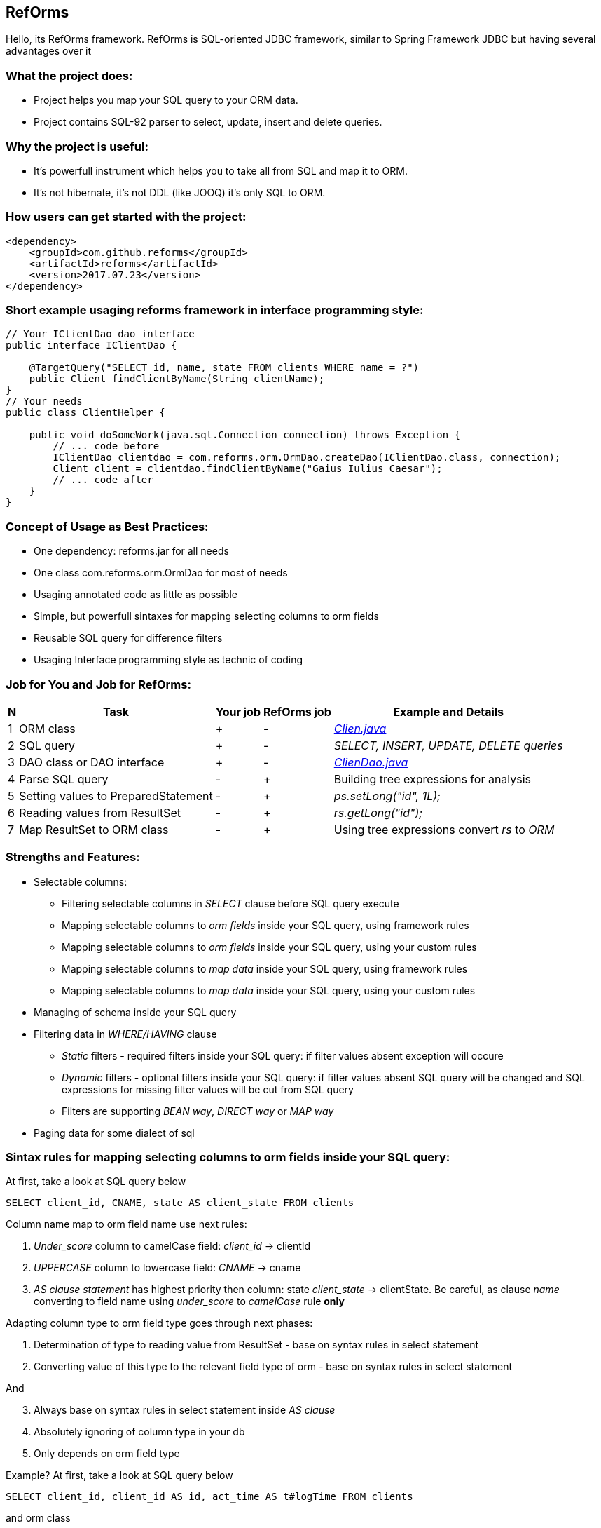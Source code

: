 ////
License is free for everything
////
RefOrms
-------
Hello, its RefOrms framework.
RefOrms is SQL-oriented JDBC framework, similar to Spring Framework JDBC but having several advantages over it

What the project does:
~~~~~~~~~~~~~~~~~~~~~
[square]
* Project helps you map your SQL query to your ORM data.
* Project contains SQL-92 parser to select, update, insert and delete queries.

Why the project is useful:
~~~~~~~~~~~~~~~~~~~~~~~~~
[square]
* It's powerfull instrument which helps you to take all from SQL and map it to ORM.
* It's not hibernate, it's not DDL (like JOOQ) it's only SQL to ORM.

How users can get started with the project:
~~~~~~~~~~~~~~~~~~~~~~~~~~~~~~~~~~~~~~~~~~~~
[source,xml]
----
<dependency>
    <groupId>com.github.reforms</groupId>
    <artifactId>reforms</artifactId>
    <version>2017.07.23</version>
</dependency>
----

Short example usaging reforms framework in interface programming style:
~~~~~~~~~~~~~~~~~~~~~~~~~~~~~~~~~~~~~~~~~~~~~~~~~~~~~~~~~~~~~~~~~~~~~~~
[source,java]
----
// Your IClientDao dao interface
public interface IClientDao {

    @TargetQuery("SELECT id, name, state FROM clients WHERE name = ?")
    public Client findClientByName(String clientName);
}
// Your needs
public class ClientHelper {

    public void doSomeWork(java.sql.Connection connection) throws Exception {
        // ... code before
        IClientDao clientdao = com.reforms.orm.OrmDao.createDao(IClientDao.class, connection);
        Client client = clientdao.findClientByName("Gaius Iulius Caesar");
        // ... code after
    }
}
----

Concept of Usage as Best Practices:
~~~~~~~~~~~~~~~~~~~~~~~~~~~~~~~~~~~
[square]
* One dependency: reforms.jar for all needs
* One class com.reforms.orm.OrmDao for most of needs
* Usaging annotated code as little as possible
* Simple, but powerfull sintaxes for mapping selecting columns to orm fields
* Reusable SQL query for difference filters
* Usaging Interface programming style as technic of coding

Job for You and Job for RefOrms:
~~~~~~~~~~~~~~~~~~~~~~~~~~~~~~~~
[options="header,middle,autowidth"]
|===
| N | Task | Your job | RefOrms job | Example and Details
| 1 | ORM class | + | - | <<E1,_Clien.java_>>
| 2 | SQL query | + | - | _SELECT, INSERT, UPDATE, DELETE queries_
| 3 | DAO class or DAO interface | + | - | <<E4,_ClienDao.java_>>
| 4 | Parse SQL query | - | + | Building tree expressions for analysis
| 5 | Setting values to PreparedStatement | - | + | _ps.setLong("id", 1L);_
| 6 | Reading values from ResultSet | - | + | _rs.getLong("id");_
| 7 | Map ResultSet to ORM class | - | + | Using tree expressions convert _rs_ to _ORM_
|===

Strengths and Features:
~~~~~~~~~~~~~~~~~~~~~~~
[square]
* Selectable columns:
** Filtering selectable columns in _SELECT_ clause before SQL query execute
** Mapping selectable columns to _orm fields_ inside your SQL query, using framework rules
** Mapping selectable columns to _orm fields_ inside your SQL query, using your custom rules
** Mapping selectable columns to _map data_ inside your SQL query, using framework rules
** Mapping selectable columns to _map data_ inside your SQL query, using your custom rules
* Managing of schema inside your SQL query
* Filtering data in _WHERE/HAVING_ clause
** _Static_ filters - required filters inside your SQL query: if filter values absent exception will occure
** _Dynamic_ filters - optional filters inside your SQL query: if filter values absent SQL query will be changed and SQL expressions for missing filter values will be cut from SQL query
** Filters are supporting _BEAN way_, _DIRECT way_ or _MAP way_
* Paging data for some dialect of sql

Sintax rules for mapping selecting columns to orm fields inside your SQL query:
~~~~~~~~~~~~~~~~~~~~~~~~~~~~~~~~~~~~~~~~~~~~~~~~~~~~~~~~~~~~~~~~~~~~~~~~~~~~~~~
At first, take a look at SQL query below
[source,sql]
----
SELECT client_id, CNAME, state AS client_state FROM clients
----
Column name map to orm field name use next rules:
[start]
1. _Under_score_ column to camelCase field: _client_id_ -> clientId
2. _UPPERCASE_ column to lowercase field: _CNAME_ -> cname
3. _AS clause statement_ has highest priority then column: pass:q[<strike>state</strike>] _client_state_  -> clientState. Be careful, as clause _name_ converting to field name using _under_score_ to _camelCase_ rule *only*
[end]

Adapting column type to orm field type goes through next phases:
[start]
1. Determination of type to reading value from ResultSet - base on syntax rules in select statement
2. Converting value of this type to the relevant field type of orm - base on syntax rules in select statement
[end]

And
[start=3]
3. Always base on syntax rules in select statement inside _AS clause_
4. Аbsolutely ignoring of column type in your db
5. Only depends on orm field type
[end]

Example? At first, take a look at SQL query below
[source,sql]
----
SELECT client_id, client_id AS id, act_time AS t#logTime FROM clients
----
and orm class
[source,java]
----
class Client {
    // ....
    int clientId;
    long id;
    java.util.Date logTime;
    // ....
}
----
[start]
1. Column expression '_client_id_' will reading from ResultSet using clientId field type - int. Java code equivalent: _rs.getInt(1);_
2. Column expression '_client_id AS id_' will reading from ResultSet using id field type - long. Java code equivalent: _rs.getLong(2);_
3. Column expression '_act_time AS t#logTime_' will reading from ResultSet using *t#* directive wich mean 'read as java.sql.Timestamp' and convert read value to java.util.Date, because logTime field declared with this type. Java code equivalent: _new java.util.Date(rs.getTimestamp(3).getTime());_
[end]

All directives see in table below
[options="header,middle,autowidth"]
|===
| Directive | Java Type
|  z | boolean
|  y | byte
|  x | short
|  i | int
|  f | float
|  w | double
|  l | long
|  e | java.lang.Enum (user data concrete type)
|  s or nothing | java.lang.String (default type for reporting)
|  n | java.math.BigDecimal
|  I | java.math.BigInteger
|  d | java.sql.Date
|  v | java.sql.Time
|  t | java.sql.Timestamp
|  a | java.io.InputStream as AsciiStream
|  b | java.io.InputStream as BinaryStream
|  u | User Custome Type, need Registry IReportValueConverter
|===
Expected that directive will rarely be used and mainly for date, stream and user types.

Sintax rules for filters:
~~~~~~~~~~~~~~~~~~~~~~~~~
At first, take a look at SQL query below
[source,sql]
----
SELECT id, name, state FROM clients WHERE id = ?
----
Its SQL query in common style for filtering result by id. If we use RefOrms framework terminology we can say that query contains static (_required_) filter by id. And if we use RefOrms framework we can (although not necessarily) rewrite SQL query like this:
[source,sql]
----
SELECT id, name, state FROM clients WHERE id = :id
----
It's like Hibernate or Spring way. What happens, if :id filter value will be absent? Exception occur. And it's correct. But, if we have filter that can be or not to be?
[source,sql]
----
SELECT id, name, state, act_time FROM clients WHERE act_time >= ? AND act_time <= ?
----
What then? Then the game enters the dynamic filters. How? Easy.
[source,sql]
----
SELECT id, name, state, act_time FROM clients WHERE act_time >= ::begin_from AND act_time <= ::end_to
----
Double colon is way to use dynamic filters. What happens, if :begin_from will be absent, but :end_to  will present? Like below
[source,sql]
----
SELECT id, name, state, act_time FROM clients WHERE act_time <= ?
----
If both will absent?
[source,sql]
----
SELECT id, name, state, act_time FROM clients
----
Yes. SQL query was modifed. And it's powerfull side of RefOrms framework. You don't need to construct your sql query using _if statement_ in java code. You only declare dynamic or static filters inside SQL query. RefOrms framework supports all SQL-92 predicates (excluding OVERLAPS and MATCH) with dynamic filters. Few examples
[source,sql]
----
-- 1. IN predicate will be removed if states filter will be absent
SELECT id, name, state FROM clients WHERE state IN (::states)

-- 2. LIKE predicate will be removed if name filter will be absent
SELECT id, name, state FROM clients WHERE name LIKE ::name

-- 3. VALUES block predicate will be narrowed down if some filters will be absent OR removed if all filters will be absent
SELECT id, name, state FROM clients WHERE (id, name) = (::id, ::name)

-- and so on
----

Full Example of usage
~~~~~~~~~~~~~~~~~~~~~
[[E1]]*1. Your ORM*
[source,java]
----
 package com.reforms.example;

 public class Client {

    private long id;

    private String name;

    private ClientState state;

    public long getId() {
        return id;
    }

    public void setId(long id) {
        this.id = id;
    }

    public String getName() {
        return name;
    }

    public void setName(String name) {
        this.name = name;
    }

    public ClientState getState() {
        return state;
    }

    public void setState(ClientState state) {
        this.state = state;
    }
}
----
*2. Your ENUM (part of orm)*
[source,java]
----
package com.reforms.example;

import com.reforms.ann.TargetField;
import com.reforms.ann.TargetMethod;

public enum ClientState {
    NEW(0),
    ACTIVE(1),
    BLOCKED(2);

    @TargetField
    private int state;

    private ClientState(int state) {
        this.state = state;
    }

    public int getState() {
        return state;
    }

    @TargetMethod
    public static ClientState getClientState(int state) {
        for (ClientState clientState : values()) {
            if (clientState.state == state) {
                return clientState;
            }
        }
        throw new IllegalStateException("Unknown client with state " + state);
    }
}
----
*3. Your ORM Handler (if need)*
[source,java]
----
package com.reforms.example;

import com.reforms.orm.dao.bobj.model.OrmHandler;

public class ClientHandler implements OrmHandler<Client> {

    private int index;

    @Override
    public void startHandle() {
        index = 0;
        System.out.println("beging...");
    }

    @Override
    public boolean handleOrm(Client dbClient) {
        index++;
        System.out.println("Load client: " + dbClient);
        return true;
    }

    @Override
    public void endHandle() {
        System.out.println("end... Total: " + index);
    }
}
----
[[E4]]*4. Your DAO*
[source,java]
----
package com.reforms.example;

import com.reforms.orm.OrmDao;
import com.reforms.orm.dao.bobj.model.OrmIterator;

import java.sql.Connection;
import java.util.List;

public class ClientDao {

    // Reform api - dao
    private OrmDao ormDao;

    public ClientDao(Connection connection) {
        ormDao = new OrmDao(connection);
    }

    // Load all active clients
    private static final String SELECT_ACTIVE_CLIENTS_QUERY = "SELECT id, name, state FROM clients WHERE state = ?";

    public List<Client> loadActiveClients() throws Exception {
        return ormDao.selectList(Client.class, SELECT_ACTIVE_CLIENTS_QUERY, ClientState.ACTIVE);
    }

    // Load all clients
    private static final String SELECT_ALL_CLIENTS_QUERY = "SELECT id, name, state FROM clients";

    public OrmIterator<Client> loadClients() throws Exception {
        return ormDao.selectIterator(Client.class, SELECT_ALL_CLIENTS_QUERY);
    }

    public void processClients(ClientHandler clientHandler) throws Exception {
        ormDao.selectAndHandle(Client.class, SELECT_ALL_CLIENTS_QUERY, clientHandler);
    }

    // Find client using id
    private static final String FIND_CLIENT_QUERY = "SELECT id, name, state FROM clients WHERE id = ?";

    public Client findClient(long clientId) throws Exception {
        return ormDao.select(Client.class, FIND_CLIENT_QUERY, clientId);
    }

    // Update client name and state
    private static final String UPDATE_CLIENT_QUERY = "UPDATE clients SET name = ?, state = ? WHERE id = ?";

    public int updateClientNameAndState(long clientId, String clientName, ClientState clientState) throws Exception {
        return ormDao.update(UPDATE_CLIENT_QUERY, clientName, clientState, clientId);
    }

    // Delete client using id
    private static final String DELETE_CLIENT_QUERY = "DELETE FROM clients WHERE id = ?";

    public int deleteClient(long clientId) throws Exception {
        return ormDao.delete(DELETE_CLIENT_QUERY, clientId);
    }

    // Insert new client
    private static final String INSERT_CLIENT_QUERY = "INSERT INTO clients (id, name, state) VALUES(?, ?, ?)";

    public void saveClient(long clientId, String clientName, ClientState clientState) throws Exception {
        ormDao.insert(INSERT_CLIENT_QUERY, clientId, clientName, clientState);
    }

}
----

Any Examples
~~~~~~~~~~~~

*1. Mapping selecting column values to orm fields, in case, all orm field names differ from column names*
[source,sql]
----
SELECT  cl.id AS cid:clientId,                  -- map column 'cl.id' to 'clientId' orm field
                                                -- client.setClientId(cl.id);
                                                -- cid - as clause name in result SQL query: SELECT cl.id AS cid,...
        cl.name AS clientName,                  -- map column 'cl.name' to 'clientName' orm field
                                                -- client.setClientName(cl.name);
        addr.id AS clientAddress.addressId,     -- map column 'addr.id' to 'addressId' orm field inside of clientAddress orm
                                                -- client.getClientAddress().setAddressId(addr.id);
        addr.city AS clientAddress.refCity,     -- map column 'addr.city' to 'refCity' orm field inside of clientAddress orm
                                                -- client.getClientAddress().setCity(addr.city)
        addr.street AS clientAddress.refStreet, -- map column 'addr.street' to 'refStreet' orm field inside of clientAddress orm
                                                -- client.getClientAddress().setRefstreet(addr.street)
        cl.act_time AS t#logDate                -- map column 'cl.act_time' to 'logDate' orm field
                                                -- client.setLogDate(cl.act_time);
                                                -- t# - direct type of act_time - java.util.Date based on java.sql.Timestamp

            FROM client AS cl,
                 address AS addr
----